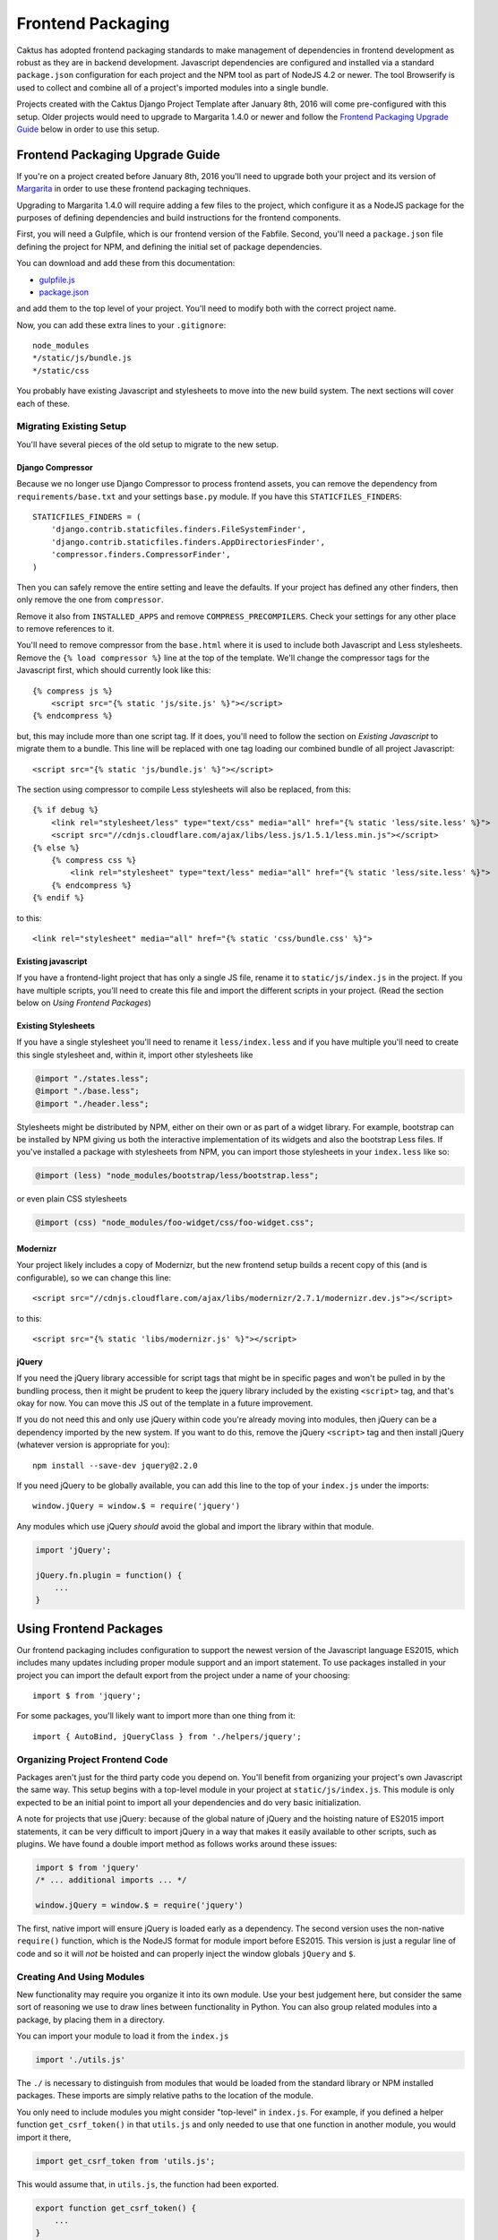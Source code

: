 Frontend Packaging
##################

Caktus has adopted frontend packaging standards to make management of
dependencies in frontend development as robust as they are in backend
development. Javascript dependencies are configured and installed via
a standard ``package.json`` configuration for each project and the NPM
tool as part of NodeJS 4.2 or newer. The tool Browserify is used to
collect and combine all of a project's imported modules into a single
bundle.

Projects created with the Caktus Django Project Template after January
8th, 2016 will come pre-configured with this setup. Older projects
would need to upgrade to Margarita 1.4.0 or newer and follow the
`Frontend Packaging Upgrade Guide`_ below in order to use this setup.

Frontend Packaging Upgrade Guide
================================

If you're on a project created before January 8th, 2016 you'll need
to upgrade both your project and its version of
`Margarita <https://github.com/caktusgroup/margarita>`__ in order to
use these frontend packaging techniques.

Upgrading to Margarita 1.4.0 will require adding a few files to
the project, which configure it as a NodeJS package for the
purposes of defining dependencies and build instructions for the
frontend components.

First, you will need a Gulpfile, which is our frontend version of the
Fabfile. Second, you'll need a ``package.json`` file defining the project
for NPM, and defining the initial set of package dependencies.

You can download and add these from this documentation:

* `gulpfile.js <_static/files/gulpfile.js>`__

* `package.json <_static/files/package.json>`__

and add them to the top level of your project. You'll need to modify
both with the correct project name.

Now, you can add these extra lines to your ``.gitignore``::

    node_modules
    */static/js/bundle.js
    */static/css

You probably have existing Javascript and stylesheets to move into the new
build system. The next sections will cover each of these.

Migrating Existing Setup
------------------------

You'll have several pieces of the old setup to migrate to the new setup.

Django Compressor
'''''''''''''''''

Because we no longer use Django Compressor to process frontend assets, you can
remove the dependency from ``requirements/base.txt`` and your settings ``base.py``
module. If you have this ``STATICFILES_FINDERS``::

    STATICFILES_FINDERS = (
        'django.contrib.staticfiles.finders.FileSystemFinder',
        'django.contrib.staticfiles.finders.AppDirectoriesFinder',
        'compressor.finders.CompressorFinder',
    )

Then you can safely remove the entire setting and leave the defaults. If your
project has defined any other finders, then only remove the one from ``compressor``.

Remove it also from ``INSTALLED_APPS`` and remove ``COMPRESS_PRECOMPILERS``. Check
your settings for any other place to remove references to it.

You'll need to remove compressor from the ``base.html`` where it is used to
include both Javascript and Less stylesheets. Remove the ``{% load compressor %}``
line at the top of the template. We'll change the compressor tags for
the Javascript first, which should currently look like this::

    {% compress js %}
        <script src="{% static 'js/site.js' %}"></script>
    {% endcompress %}

but, this may include more than one script tag. If it does, you'll need to follow
the section on `Existing Javascript` to migrate them to a bundle. This line will be
replaced with one tag loading our combined bundle of all project Javascript::

    <script src="{% static 'js/bundle.js' %}"></script>

The section using compressor to compile Less stylesheets will also be replaced, from
this::

    {% if debug %}
        <link rel="stylesheet/less" type="text/css" media="all" href="{% static 'less/site.less' %}">
        <script src="//cdnjs.cloudflare.com/ajax/libs/less.js/1.5.1/less.min.js"></script>
    {% else %}
        {% compress css %}
            <link rel="stylesheet" type="text/less" media="all" href="{% static 'less/site.less' %}">
        {% endcompress %}
    {% endif %}

to this::

    <link rel="stylesheet" media="all" href="{% static 'css/bundle.css' %}">

Existing javascript
'''''''''''''''''''

If you have a frontend-light project that has only a single JS file, rename it to
``static/js/index.js`` in the project. If you have multiple scripts, you'll need
to create this file and import the different scripts in your project. (Read the
section below on `Using Frontend Packages`)

Existing Stylesheets
''''''''''''''''''''

If you have a single stylesheet you'll need to rename it ``less/index.less`` and if you have
multiple you'll need to create this single stylesheet and, within it, import other stylesheets
like

.. code-block:: less

    @import "./states.less";
    @import "./base.less";
    @import "./header.less";

Stylesheets might be distributed by NPM, either on their own or as part of a widget library.
For example, bootstrap can be installed by NPM giving us both the interactive implementation of
its widgets and also the bootstrap Less files. If you've installed a package with stylesheets
from NPM, you can import those stylesheets in your ``index.less`` like so:

.. code-block:: less

    @import (less) "node_modules/bootstrap/less/bootstrap.less";

or even plain CSS stylesheets

.. code-block:: less

    @import (css) "node_modules/foo-widget/css/foo-widget.css";

Modernizr
'''''''''

Your project likely includes a copy of Modernizr, but the new frontend setup builds
a recent copy of this (and is configurable), so we can change this line::

    <script src="//cdnjs.cloudflare.com/ajax/libs/modernizr/2.7.1/modernizr.dev.js"></script>

to this::

    <script src="{% static 'libs/modernizr.js' %}"></script>

jQuery
''''''

If you need the jQuery library accessible for script tags that might be in specific pages
and won't be pulled in by the bundling process, then it might be prudent to keep the
jquery library included by the existing ``<script>`` tag, and that's okay for now. You can
move this JS out of the template in a future improvement.

If you do not need this and only use jQuery within code you're already moving into
modules, then jQuery can be a dependency imported by the new system. If you want to do
this, remove the jQuery ``<script>`` tag and then install jQuery (whatever version is
appropriate for you)::

    npm install --save-dev jquery@2.2.0

If you need jQuery to be globally available, you can add this line to the top of your
``index.js`` under the imports::

    window.jQuery = window.$ = require('jquery')

Any modules which use jQuery *should* avoid the global and import the library within
that module.

.. code-block:: javascript

    import 'jQuery';

    jQuery.fn.plugin = function() {
        ...
    }

Using Frontend Packages
=======================

Our frontend packaging includes configuration to support the newest version of
the Javascript language ES2015, which includes many updates including proper
module support and an import statement. To use packages installed in your project
you can import the default export from the project under a name of your choosing::

    import $ from 'jquery';

For some packages, you'll likely want to import more than one thing from it::

    import { AutoBind, jQueryClass } from './helpers/jquery';

Organizing Project Frontend Code
--------------------------------

Packages aren't just for the third party code you depend on. You'll
benefit from organizing your project's own Javascript the same way. This setup begins
with a top-level module in your project at ``static/js/index.js``. This module
is only expected to be an initial point to import all your dependencies and do
very basic initialization.

A note for projects that use jQuery: because of the global nature of jQuery and
the hoisting nature of ES2015 import statements, it can be very difficult to import
jQuery in a way that makes it easily available to other scripts, such as plugins.
We have found a double import method as follows works around these issues:

.. code-block:: javascript

    import $ from 'jquery'
    /* ... additional imports ... */

    window.jQuery = window.$ = require('jquery')

The first, native import will ensure jQuery is loaded early as a dependency. The second
version uses the non-native ``require()`` function, which is the NodeJS format for
module import before ES2015. This version is just a regular line of code and so it will
*not* be hoisted and can properly inject the window globals ``jQuery`` and ``$``.

Creating And Using Modules
--------------------------

New functionality may require you organize it into its own module. Use your best
judgement here, but consider the same sort of reasoning we use to draw lines between
functionality in Python. You can also group related modules into a package, by placing
them in a directory.

You can import your module to load it from the ``index.js``

.. code-block:: javascript

    import './utils.js'

The ``./`` is necessary to distinguish from modules that would be loaded from the
standard library or NPM installed packages. These imports are simply relative paths to
the location of the module.

You only need to include modules you might consider "top-level" in ``index.js``. For
example, if you defined a helper function ``get_csrf_token()`` in that ``utils.js``
and only needed to use that one function in another module, you would import it there,

.. code-block:: javascript

    import get_csrf_token from 'utils.js';

This would assume that, in ``utils.js``, the function had been exported.

.. code-block:: javascript

    export function get_csrf_token() {
        ...
    }

Installing New Packages
=======================

When adding new frontend dependencies you should find an NPM packaged distribution
of the version you need. Preferably the vendor or project will manage this, but the
Javascript world is still catching up to proper packaging and you may find third-party
distributions which are also acceptable.

You can install an NPM package both locally and configured in your package.json
with a single command::

    npm install --save package-name==1.2.3

Upgrading Existing Packages
===========================

Periodically we need to look at upgrading the versions of third-party packages we
depend on. This includes multiple steps.

* Identify new versions of packages we use.
* Upgrade to a newer version of a package and successfully test that no regressions occur.
* Update ``package.json`` with the new version and commit this change.

We can make this process a little easier, and we can also enforce some rules about them
thanks to NPMs. When specifying package versions in ``package.json`` we can tell NPM about
how we want it to interpret the version number we give.

Version strings have the form "major.minor.patch".
Parts can be omitted starting from the right, e.g.
"1.2" is major 1, minor 2; and "1" is major 1.

* Including ``x`` or ``*`` in the version string allows
  that part of the version to be increased. E.g. ``1.2.x``
  allows versions ``>= 1.2.0`` and ``< 1.3.0``.

There are some commonly used shorthand prefixes, ``~`` and
``^``. These always mean at least the version as written,
plus possibly newer versions, as follows.

* Prefixing a version with ``~`` allows changes in the
  patch-level if the specified version includes a minor
  version, or in the minor version if only a major version
  is specified. E.g.
  ``~1.2.0`` means the same as ``1.2.*`` or ``1.2.x``,
  ``~1.2.3`` means ``>= 1.2.3`` and ``< 1.3.0``, and
  ``~1.2`` means ``>= 1.2.0`` and ``< 1.3.0``, and ``~1``
  would mean ``>= 1.0.0 and <1.1.0``.

* Prefixing a version with ``^`` allows changes that do
  not modify the left-most non-zero digit in the version.
  So ``^0.2.3` means ``>= 0.2.3`` and ``< 0.3``.  But
  ``^0.0.3`` means exactly ``0.0.3``.

We document these because they are very widely used
and even inserted into ``package.json`` by the tools,
but if you prefer when writing version specifications
yourself, you can write them in the obvious more
verbose way, e.g. ``>=1.2.3 <2.4.0``.

You may have NPM update all packages to the latest versions within their constraints at any
time::

    npm update

And this is run on all deploys after ``npm install`` to update previously installed
packages.

Updating Your Project Setup
===========================

When pulling changes in a project down to your local development environment,
you'll need to update both backend and frontend packages:

    make update
